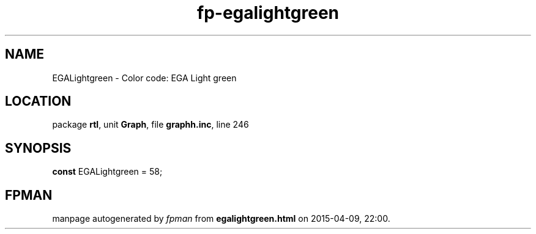.\" file autogenerated by fpman
.TH "fp-egalightgreen" 3 "2014-03-14" "fpman" "Free Pascal Programmer's Manual"
.SH NAME
EGALightgreen - Color code: EGA Light green
.SH LOCATION
package \fBrtl\fR, unit \fBGraph\fR, file \fBgraphh.inc\fR, line 246
.SH SYNOPSIS
\fBconst\fR EGALightgreen = 58;

.SH FPMAN
manpage autogenerated by \fIfpman\fR from \fBegalightgreen.html\fR on 2015-04-09, 22:00.

